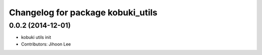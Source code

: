 ^^^^^^^^^^^^^^^^^^^^^^^^^^^^^^^^^^
Changelog for package kobuki_utils
^^^^^^^^^^^^^^^^^^^^^^^^^^^^^^^^^^

0.0.2 (2014-12-01)
------------------
* kobuki utils init
* Contributors: Jihoon Lee
